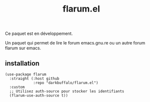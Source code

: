 #+title: flarum.el

#+HTML: <img src="assets/screenshot.png" align="right">

Ce paquet est en développement.

Un paquet qui permet de lire le forum emacs.gnu.re ou un autre forum flarum sur emacs.

** installation
#+begin_src elisp
  (use-package flarum
    :straight (:host github
               :repo "darkbuffalo/flarum.el")
    :custom
    ;; Utilisez auth-source pour stocker les identifiants
    (flarum-use-auth-source t))
#+end_src
